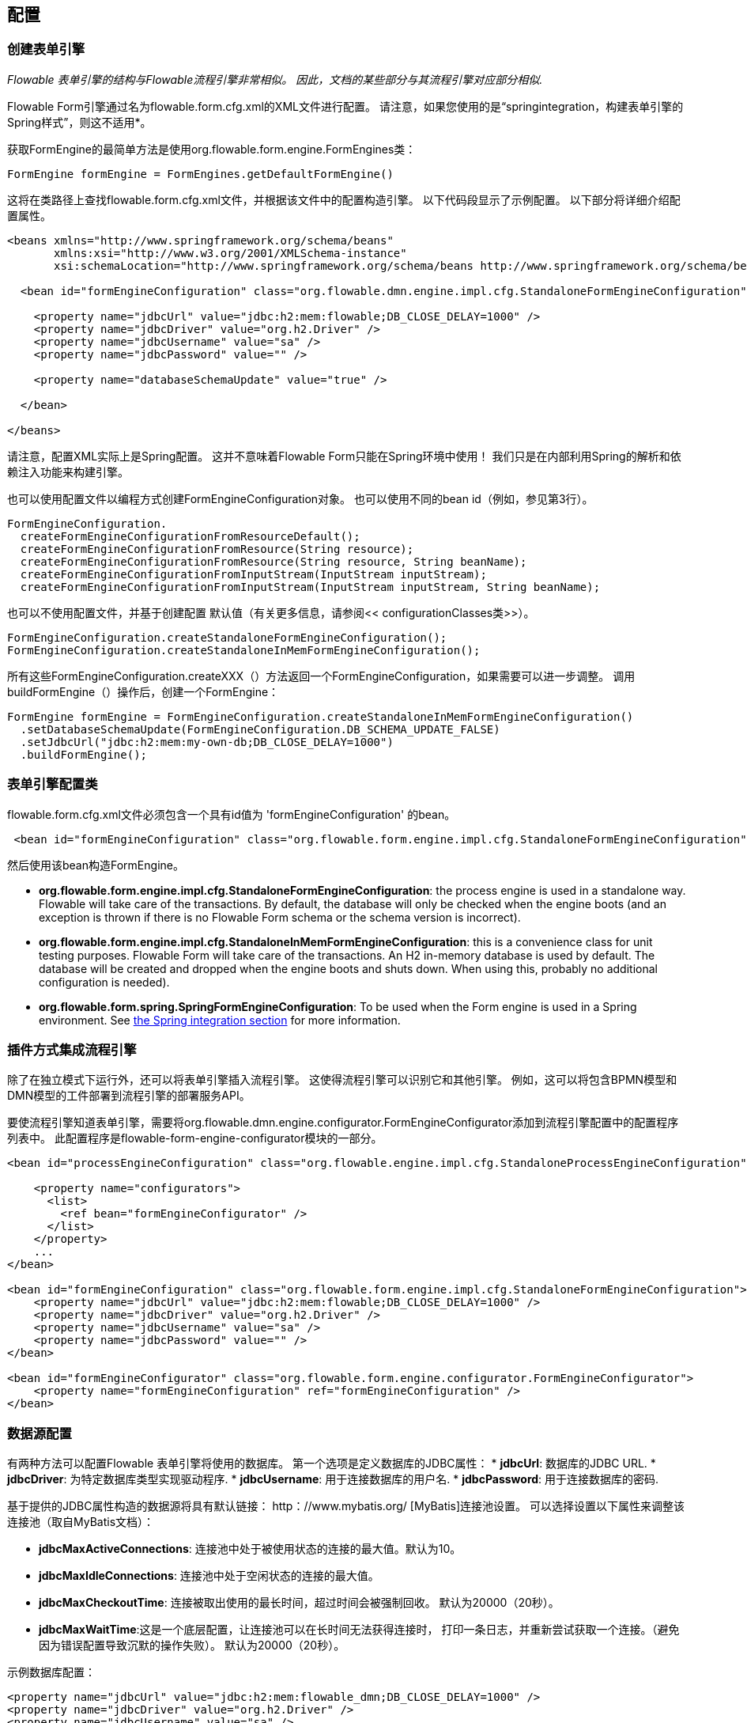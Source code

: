 
== 配置

[[configuration]]


=== 创建表单引擎

_Flowable 表单引擎的结构与Flowable流程引擎非常相似。 因此，文档的某些部分与其流程引擎对应部分相似._

Flowable Form引擎通过名为flowable.form.cfg.xml的XML文件进行配置。 请注意，如果您使用的是“springintegration，构建表单引擎的Spring样式”，则这不适用*。

获取FormEngine的最简单方法是使用org.flowable.form.engine.FormEngines类：


[source,java,linenums]
----
FormEngine formEngine = FormEngines.getDefaultFormEngine()
----

这将在类路径上查找flowable.form.cfg.xml文件，并根据该文件中的配置构造引擎。 以下代码段显示了示例配置。 以下部分将详细介绍配置属性。

[source,xml,linenums]
----
<beans xmlns="http://www.springframework.org/schema/beans"
       xmlns:xsi="http://www.w3.org/2001/XMLSchema-instance"
       xsi:schemaLocation="http://www.springframework.org/schema/beans http://www.springframework.org/schema/beans/spring-beans.xsd">

  <bean id="formEngineConfiguration" class="org.flowable.dmn.engine.impl.cfg.StandaloneFormEngineConfiguration">

    <property name="jdbcUrl" value="jdbc:h2:mem:flowable;DB_CLOSE_DELAY=1000" />
    <property name="jdbcDriver" value="org.h2.Driver" />
    <property name="jdbcUsername" value="sa" />
    <property name="jdbcPassword" value="" />

    <property name="databaseSchemaUpdate" value="true" />

  </bean>

</beans>
----
请注意，配置XML实际上是Spring配置。 这并不意味着Flowable Form只能在Spring环境中使用！ 我们只是在内部利用Spring的解析和依赖注入功能来构建引擎。

也可以使用配置文件以编程方式创建FormEngineConfiguration对象。 也可以使用不同的bean id（例如，参见第3行）。


[source,java,linenums]
----
FormEngineConfiguration.
  createFormEngineConfigurationFromResourceDefault();
  createFormEngineConfigurationFromResource(String resource);
  createFormEngineConfigurationFromResource(String resource, String beanName);
  createFormEngineConfigurationFromInputStream(InputStream inputStream);
  createFormEngineConfigurationFromInputStream(InputStream inputStream, String beanName);
----
也可以不使用配置文件，并基于创建配置
默认值（有关更多信息，请参阅<< configurationClasses类>>）。


[source,java,linenums]
----
FormEngineConfiguration.createStandaloneFormEngineConfiguration();
FormEngineConfiguration.createStandaloneInMemFormEngineConfiguration();
----

所有这些FormEngineConfiguration.createXXX（）方法返回一个FormEngineConfiguration，如果需要可以进一步调整。 调用buildFormEngine（）操作后，创建一个FormEngine：

[source,java,linenums]
----
FormEngine formEngine = FormEngineConfiguration.createStandaloneInMemFormEngineConfiguration()
  .setDatabaseSchemaUpdate(FormEngineConfiguration.DB_SCHEMA_UPDATE_FALSE)
  .setJdbcUrl("jdbc:h2:mem:my-own-db;DB_CLOSE_DELAY=1000")
  .buildFormEngine();
----

[[configurationRoot]]


=== 表单引擎配置类



flowable.form.cfg.xml文件必须包含一个具有id值为 'formEngineConfiguration' 的bean。
[source,xml,linenums]
----
 <bean id="formEngineConfiguration" class="org.flowable.form.engine.impl.cfg.StandaloneFormEngineConfiguration">
----
然后使用该bean构造FormEngine。


* *org.flowable.form.engine.impl.cfg.StandaloneFormEngineConfiguration*: the process engine is used in a standalone way. Flowable will take care of the transactions. By default, the database will only be checked when the engine boots (and an exception is thrown if there is no Flowable Form schema or the schema version is incorrect).
* *org.flowable.form.engine.impl.cfg.StandaloneInMemFormEngineConfiguration*: this is a convenience class for unit testing purposes. Flowable Form will take care of the transactions. An H2 in-memory database is used by default. The database will be created and dropped when the engine boots and shuts down. When using this, probably no additional configuration is needed).
* *org.flowable.form.spring.SpringFormEngineConfiguration*: To be used when the Form engine is used in a Spring environment.  See <<springintegration,the Spring integration section>> for more information.


=== 插件方式集成流程引擎

除了在独立模式下运行外，还可以将表单引擎插入流程引擎。 这使得流程引擎可以识别它和其他引擎。 例如，这可以将包含BPMN模型和DMN模型的工件部署到流程引擎的部署服务API。

要使流程引擎知道表单引擎，需要将org.flowable.dmn.engine.configurator.FormEngineConfigurator添加到流程引擎配置中的配置程序列表中。 此配置程序是flowable-form-engine-configurator模块的一部分。


[source,xml,linenums]
----
<bean id="processEngineConfiguration" class="org.flowable.engine.impl.cfg.StandaloneProcessEngineConfiguration">

    <property name="configurators">
      <list>
        <ref bean="formEngineConfigurator" />
      </list>
    </property>
    ...
</bean>

<bean id="formEngineConfiguration" class="org.flowable.form.engine.impl.cfg.StandaloneFormEngineConfiguration">
    <property name="jdbcUrl" value="jdbc:h2:mem:flowable;DB_CLOSE_DELAY=1000" />
    <property name="jdbcDriver" value="org.h2.Driver" />
    <property name="jdbcUsername" value="sa" />
    <property name="jdbcPassword" value="" />
</bean>

<bean id="formEngineConfigurator" class="org.flowable.form.engine.configurator.FormEngineConfigurator">
    <property name="formEngineConfiguration" ref="formEngineConfiguration" />
</bean>

----


[[databaseConfiguration]]

=== 数据源配置

有两种方法可以配置Flowable 表单引擎将使用的数据库。 第一个选项是定义数据库的JDBC属性：
* *jdbcUrl*: 数据库的JDBC URL.
* *jdbcDriver*: 为特定数据库类型实现驱动程序.
* *jdbcUsername*: 用于连接数据库的用户名.
* *jdbcPassword*: 用于连接数据库的密码.

基于提供的JDBC属性构造的数据源将具有默认链接：$$ http：//www.mybatis.org/$$ [MyBatis]连接池设置。 可以选择设置以下属性来调整该连接池（取自MyBatis文档）：

* *jdbcMaxActiveConnections*: 连接池中处于被使用状态的连接的最大值。默认为10。
* *jdbcMaxIdleConnections*: 连接池中处于空闲状态的连接的最大值。
* *jdbcMaxCheckoutTime*: 连接被取出使用的最长时间，超过时间会被强制回收。 默认为20000（20秒）。
* *jdbcMaxWaitTime*:这是一个底层配置，让连接池可以在长时间无法获得连接时， 打印一条日志，并重新尝试获取一个连接。（避免因为错误配置导致沉默的操作失败）。 默认为20000（20秒）。

示例数据库配置：

[source,xml,linenums]
----
<property name="jdbcUrl" value="jdbc:h2:mem:flowable_dmn;DB_CLOSE_DELAY=1000" />
<property name="jdbcDriver" value="org.h2.Driver" />
<property name="jdbcUsername" value="sa" />
<property name="jdbcPassword" value="" />
----

我们的基准测试表明，在处理大量并发请求时，MyBatis连接池可能扛不住。 因此，我们建议使用javax.sql.DataSource实现并将其注入流程引擎配置（例如HikariCP，Tomcat JDBC连接池等）：
[source,xml,linenums]
----
<bean id="dataSource" class="org.apache.commons.dbcp.BasicDataSource" >
  <property name="driverClassName" value="com.mysql.jdbc.Driver" />
  <property name="url" value="jdbc:mysql://localhost:3306/flowable_dmn" />
  <property name="username" value="flowable" />
  <property name="password" value="flowable" />
  <property name="defaultAutoCommit" value="false" />
</bean>

<bean id="formEngineConfiguration" class="org.flowable.form.engine.impl.cfg.StandaloneFormEngineConfiguration">

    <property name="dataSource" ref="dataSource" />
    ...

----


请注意，Flowable 表单不附带允许您定义此类数据源的库。 所以你必须确保库在你的类路径上。

无论您使用的是JDBC还是数据源方法，都可以设置以下属性：

* *databaseType*: 数据库类型，可以是如下的值（h2, mysql, oracle, postgres, mssql, db2）.
* *databaseSchemaUpdate*:允许您设置策略以在表单引擎启动和关闭时如何处理数据库表.
** +false+ (default): 在创建表单引擎时检查库模式的版本，如果版本不匹配则抛出异常.
** ++true++: 在构建表单引擎时，执行检查并在必要时执行模式的更新。 如果schema不存在，则创建它.
** ++create-drop++: 在创建表单引擎时创建schema，并在关闭流程引擎时删除schema.


[[jndiDatasourceConfig]]


=== JNDI方式数据源配置

默认情况下，Flowable Form的数据库配置包含在每个Web应用程序的WEB-INF/classes中的db.properties文件中。 这并不总是理想的，因为它
要求用户修改Flowable源中的db.properties并重新编译WAR文件，或者在每次部署时分解WAR并修改db.properties。
通过使用JNDI（Java命名和目录接口）获取数据库连接，连接完全由Servlet容器管理，并且可以在WAR部署之外管理配置。 这也允许对db.properties文件提供的连接参数进行更多控制。

[[jndi_configuration]]


==== 配置

JNDI数据源的配置将根据您使用的servlet容器应用程序而有所不同。 以下说明适用于Tomcat，但对于其他容器应用程序，请参阅容器应用程序的文档。

如果使用Tomcat，则在$CATALINA_BASE/conf/[enginename]/[hostname]/[warname].xml中配置JNDI资源（对于Flowable UI，这通常是$CATALINA_BASE/conf/Catalina/localhost/flowable-app。XML）。 首次部署应用程序时，将从Flowable WAR文件复制默认上下文，因此如果已存在，则需要替换它。 例如，要更改JNDI资源以便应用程序连接到MySQL而不是H2，请将文件更改为以下内容：

[source,xml,linenums]
----
<?xml version="1.0" encoding="UTF-8"?>
    <Context antiJARLocking="true" path="/flowable-app">
        <Resource auth="Container"
            name="jdbc/flowableDB"
            type="javax.sql.DataSource"
            description="JDBC DataSource"
            url="jdbc:mysql://localhost:3306/flowable"
            driverClassName="com.mysql.jdbc.Driver"
            username="sa"
            password=""
            defaultAutoCommit="false"
            initialSize="5"
            maxWait="5000"
            maxActive="120"
            maxIdle="5"/>
        </Context>
----

==== JNDI 属性

要配置JNDI数据源，请在Flowable UI的属性文件中使用以下属性：

* spring.datasource.jndi-name=: 数据源的JNDI名称.
* datasource.jndi.resourceRef: 设置查询是否发生在J2EE容器中，换句话说，如果JNDI名称尚未包含它，则需要添加前缀“java：comp/env/”。 默认为“true”.


[[supporteddatabases]]


=== 支持的数据库厂商

下面列出了Flowable用于引用数据库的类型（区分大小写！）。

[[databaseTypes]]
[options="header"]
|===============
|数据库类型|连接URL|Notes
|h2|jdbc:h2:tcp://localhost/flowable_form|Default configured database
|mysql|jdbc:mysql://localhost:3306/flowable_form?autoReconnect=true|Tested using mysql-connector-java database driver
|oracle|jdbc:oracle:thin:@localhost:1521:xe|
|postgres|jdbc:postgresql://localhost:5432/flowable_form|
|db2|jdbc:db2://localhost:50000/flowable_form|
|mssql|jdbc:sqlserver://localhost:1433;databaseName=flowable_form (jdbc.driver=com.microsoft.sqlserver.jdbc.SQLServerDriver) _OR_ jdbc:jtds:sqlserver://localhost:1433/flowable_form (jdbc.driver=net.sourceforge.jtds.jdbc.Driver)|Tested using Microsoft JDBC Driver 4.0 (sqljdbc4.jar) and JTDS Driver
|===============


[[creatingDatabaseTable]]


=== 创建表

Flowable表单使用链接：$$http://www.liquibase.org$$[Liquibase]来跟踪，管理和应用数据库架构更改。
为数据库创建数据库表的最简单方法是：

* 在classpath中添加flowable-form-engine JARS包
* 添加合适的数据库驱动
* 将Flowable配置文件（flowable.form.cfg.xml）添加到类路径中，指向您的数据库（请参阅<< databaseConfiguration，数据库配置部分>>）
* 执行DbSchemaCreate类的main方法

[[database.tables.explained]]


=== 数据库表名称解释

Flowable表单的数据库名称都以ACT_FO_开头。


* ACT_FO_DATABASECHANGELOG: Liquibase使用此表来跟踪已运行的changesets.
* ACT_FO_DATABASECHANGELOGLOCK: Liquibase使用此表来确保一次只运行一个Liquibase实例.
* ACT_FO_FORM_DEFINITION: 此表包含已部署的表单定义的定义信息.
* ACT_FO_FORM_INSTANCE: 此表包含具有已由用户填写的值的表单实例.
* ACT_FO_FORM_DEPLOYMENT: 该表包含部署元数据.
* ACT_FO_FORM_RESOURCE: 此表包含表单定义资源.

[[databaseUpgrade]]


=== 数据库升级

在运行升级之前，请确保备份数据库（使用数据库备份功能）。


默认情况下，每次创建流程引擎时都会执行版本检查。 这通常在应用程序或Flowable Web应用程序的引导时发生一次。 如果Flowable库注意到库版本与Flowable数据库表的版本之间的差异，则抛出异常。

要升级，必须首先将以下配置属性放在flowable.form.cfg.xml配置文件中：
[source,xml,linenums]
----
<beans >

  <bean id="formEngineConfiguration" class="org.flowable.form.engine.impl.cfg.StandaloneFormEngineConfiguration">
    <!-- ... -->
    <property name="databaseSchemaUpdate" value="true" />
    <!-- ... -->
  </bean>

</beans>
----

 使用databaseSchemaUpdate设置为true即可。

[[formDefinitionCacheConfiguration]]


=== 部署缓存配置


所有定义都被缓存（在解析之后），以避免每次需要表单时都访问数据库，并且表单数据不会更改。 默认情况下，此缓存没有限制。 要限制表单缓存使用的容器大小，请添加以下属性：
[source,xml,linenums]
----
<property name="formCacheLimit" value="10" />
----

设置此属性将使默认的LRU算法。 当然，此属性的“最佳”值取决于存储的表单总量和运行时实际使用的表单数。

您也可以注入自己的缓存实现。 自定义类必须实现org.flowable.form.engine.impl.persistence.deploy.DeploymentCache接口的bean：
[source,xml,linenums]
----
<property name="formCache">
  <bean class="org.flowable.MyCache" />
</property>
----


[[loggingConfiguration]]


=== 日志

所有日志记录（flowable，spring，mybatis，...）都通过SLF4J进行路由，并允许选择您选择的日志记录实现。

*默认情况下，flowable-dmn-engine依赖项中不存在SFL4J-binding jar，这应该在项目中添加，以便使用您选择的日志框架。
*如果没有添加实现jar，SLF4J将使用NOP-logger，不记录任何内容，除了警告不会记录任何内容。 有关这些绑定链接的更多信息，请访问：$$http://www.slf4j.org/codes.html#StaticLoggerBinder$$[http://www.slf4j.org/codes.html#StaticLoggerBinder]。
使用Maven，添加例如这样的依赖（这里使用log4j），请注意您仍然需要添加一个版本：

[source,xml,linenums]
----
<dependency>
  <groupId>org.slf4j</groupId>
  <artifactId>slf4j-log4j12</artifactId>
</dependency>
----

flowable-ui和flowable-rest webapps配置了使用Log4j binding.。 在运行所有flowable-*模块的测试时也使用Log4j。

在类路径中使用带有commons-logging的容器时的重要注意事项：
为了通过SLF4J路由spring-logging，使用了一个桥接器（参见链接：$$http://www.slf4j.org/legacy.html#jclOverSLF4J$$[http://www.slf4j.org/legacy.html#jclOverSLF4J]）。
如果您的容器提供了commons-logging实现，请按照此页面上的说明进行操作：$$http://www.slf4j.org/codes.html#release$$[http://www.slf4j.org/codes.html#release]确保稳定性。

使用Maven时的示例（省略版本）：

[source,xml,linenums]
----
<dependency>
  <groupId>org.slf4j</groupId>
  <artifactId>jcl-over-slf4j</artifactId>
</dependency>
----
